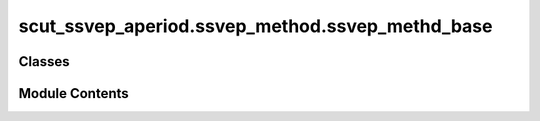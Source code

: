 scut_ssvep_aperiod.ssvep_method.ssvep_methd_base
================================================

.. py:module:: scut_ssvep_aperiod.ssvep_method.ssvep_methd_base


Classes
-------

.. autoapisummary::

   scut_ssvep_aperiod.ssvep_method.ssvep_methd_base.CCABase
   scut_ssvep_aperiod.ssvep_method.ssvep_methd_base.SSVEPMethodBase


Module Contents
---------------

.. py:class:: CCABase(sfreq, ws, fres_list, n_harmonics)

   Bases: :py:obj:`SSVEPMethodBase`


   
   Class for Canonical Correlation Analysis (CCA) methods.

   Inherits from SSVEPMethodBase and adds harmonic analysis capabilities.

   .. attribute:: n_harmonics

      Number of harmonics to consider for reference signals.

      :type: int















   ..
       !! processed by numpydoc !!

   .. py:method:: find_correlation(n_components, X, Y)

      
      Finds the maximum correlation between data and reference signals.

      :param n_components: Number of components for CCA.
      :type n_components: int
      :param X: Data matrix (trials x features).
      :type X: np.ndarray
      :param Y: Reference signals (frequencies x time).
      :type Y: np.ndarray

      :returns: Maximum correlation values for each frequency.
      :rtype: np.ndarray















      ..
          !! processed by numpydoc !!


   .. py:method:: get_reference_signal()

      
      Generates reference signals for each frequency and harmonic.

      :returns: An array of reference signals shaped as (n_events, n_harmonics * 2, T).
      :rtype: np.ndarray















      ..
          !! processed by numpydoc !!


   .. py:attribute:: n_harmonics


.. py:class:: SSVEPMethodBase(sfreq, ws, fres_list)

   
   Base class for SSVEP methods.

   .. attribute:: sfreq

      Sampling frequency of the data.

      :type: float

   .. attribute:: ws

      Window size in seconds.

      :type: float

   .. attribute:: T

      Number of samples per window.

      :type: int

   .. attribute:: fres_list

      List of frequencies for stimulation.

      :type: list

   .. attribute:: n_event

      Number of events (stimuli).

      :type: int















   ..
       !! processed by numpydoc !!

   .. py:attribute:: T


   .. py:attribute:: fres_list


   .. py:attribute:: n_event


   .. py:attribute:: sfreq


   .. py:attribute:: ws



